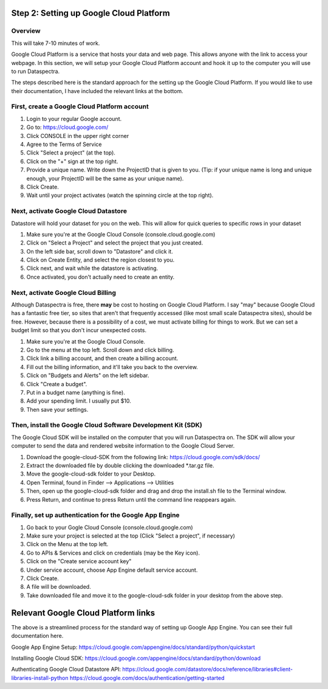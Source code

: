 Step 2: Setting up Google Cloud Platform
========================================

Overview
^^^^^^^^

This will take 7-10 minutes of work.

Google Cloud Platform is a service that hosts your data 
and web page.
This allows anyone with the link to access your webpage. 
In this section, we will setup your Google Cloud Platform account
and hook it up to the computer you will use to run Dataspectra. 

The steps described here is the standard approach for 
the setting up the Google Cloud Platform. If you would like
to use their documentation, 
I have included the relevant links at the bottom. 

First, create a Google Cloud Platform account
^^^^^^^^^^^^^^^^^^^^^^^^^^^^^^^^^^^^^^^^^^^^^^^

#. Login to your regular Google account. 
#. Go to: https://cloud.google.com/
#. Click CONSOLE in the upper right corner
#. Agree to the Terms of Service
#. Click "Select a project" (at the top). 
#. Click on the "+" sign at the top right. 
#. Provide a unique name. Write down the ProjectID that is given to you. (Tip: if your unique name is long and unique enough, your ProjectID will be the same as your unique name). 
#. Click Create. 
#. Wait until your project activates (watch the spinning circle at the top right). 

Next, activate Google Cloud Datastore
^^^^^^^^^^^^^^^^^^^^^^^^^^^^^^^^^^^^^

Datastore will hold your dataset for you on the web. 
This will allow for quick queries to specific rows in your dataset

#. Make sure you're at the Google Cloud Console (console.cloud.google.com)
#. Click on "Select a Project" and select the project that you just created. 
#. On the left side bar, scroll down to "Datastore" and click it. 
#. Click on Create Entity, and select the region closest to you. 
#. Click next, and wait while the datastore is activating.
#. Once activated, you don't actually need to create an entity. 

Next, activate Google Cloud Billing
^^^^^^^^^^^^^^^^^^^^^^^^^^^^^^^^^^^

Although Dataspectra is free, there **may** be cost to hosting 
on Google Cloud Platform. I say "may" because Google Cloud
has a fantastic free tier, so sites that aren't that frequently
accessed (like most small scale Dataspectra sites), should be free.
However, because there is a possibility of a cost, we must activate
billing for things to work. But we can set a budget limit so that you
don't incur unexpected costs. 

#. Make sure you're at the Google Cloud Console. 
#. Go to the menu at the top left. Scroll down and click billing. 
#. Click link a billing account, and then create a billing account. 
#. Fill out the billing information, and it'll take you back to the overview. 
#. Click on "Budgets and Alerts" on the left sidebar. 
#. Click "Create a budget".
#. Put in a budget name (anything is fine). 
#. Add your spending limit. I usually put $10. 
#. Then save your settings.  


Then, install the Google Cloud Software Development Kit (SDK)
^^^^^^^^^^^^^^^^^^^^^^^^^^^^^^^^^^^^^^^^^^^^^^^^^^^^^^^^^^^^^

The Google Cloud SDK will be installed on the computer that 
you will run Dataspectra on. The SDK will allow your computer
to send the data and rendered website information to the Google
Cloud Server. 

#. Download the google-cloud-SDK from the following link: https://cloud.google.com/sdk/docs/
#. Extract the downloaded file by double clicking the downloaded *.tar.gz file. 
#. Move the google-cloud-sdk folder to your Desktop. 
#. Open Terminal, found in Finder --> Applications --> Utilities
#. Then, open up the google-cloud-sdk folder and drag and drop the install.sh file to the Terminal window. 
#. Press Return, and continue to press Return until the command line reappears again.

Finally, set up authentication for the Google App Engine
^^^^^^^^^^^^^^^^^^^^^^^^^^^^^^^^^^^^^^^^^^^^^^^^^^^^^^^^

#. Go back to your Gogle Cloud Console (console.cloud.google.com)
#. Make sure your project is selected at the top (Click "Select a project", if necessary)
#. Click on the Menu at the top left. 
#. Go to APIs & Services and click on credentials (may be the Key icon). 
#. Click on the "Create service account key"
#. Under service account, choose App Engine default service account. 
#. Click Create. 
#. A file will be downloaded. 
#. Take downloaded file and move it to the google-cloud-sdk folder in your desktop from the above step.  



Relevant Google Cloud Platform links
====================================

The above is a streamlined process for
the standard way of setting up Google App Engine. 
You can see their full documentation here. 

Google App Engine Setup: 
https://cloud.google.com/appengine/docs/standard/python/quickstart

Installing Google Cloud SDK:
https://cloud.google.com/appengine/docs/standard/python/download

Authenticating Google Cloud Datastore API:
https://cloud.google.com/datastore/docs/reference/libraries#client-libraries-install-python
https://cloud.google.com/docs/authentication/getting-started
